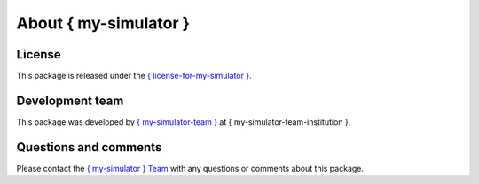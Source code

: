 About { my-simulator }
=============================

License
-------
This package is released under the `{ license-for-my-simulator } <{ url-for-license-for-my-simulator }>`_.

Development team
----------------
This package was developed by `{ my-simulator-team } <{ my-simulator-team-url }>`_ at { my-simulator-team-institution }.

Questions and comments
-------------------------
Please contact the `{ my-simulator } Team <{ contact-info-for-my-simulator-team }>`_ with any questions or comments about this package.
